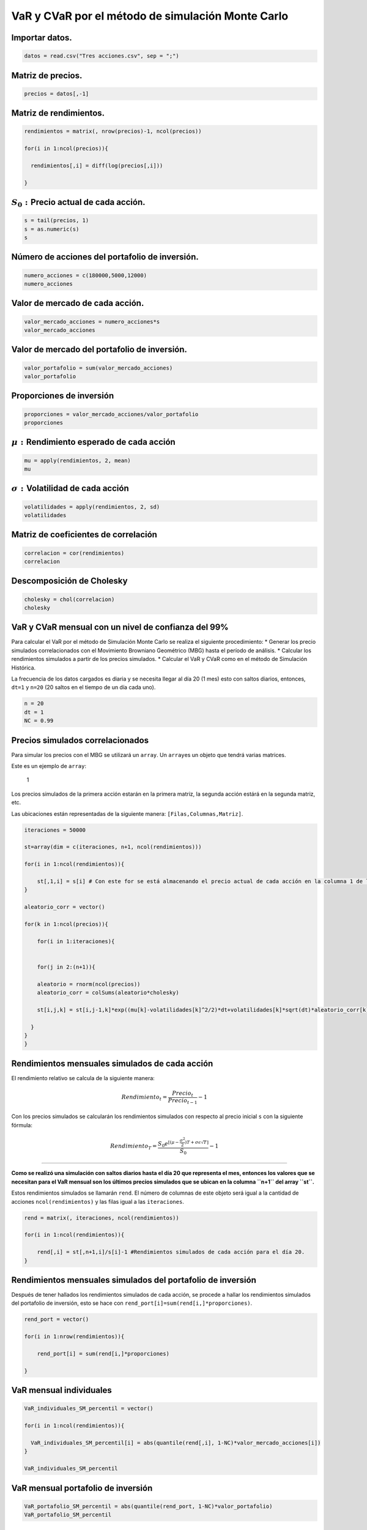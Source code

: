 VaR y CVaR por el método de simulación Monte Carlo
--------------------------------------------------

Importar datos.
~~~~~~~~~~~~~~~

.. code:: r

    datos = read.csv("Tres acciones.csv", sep = ";")

Matriz de precios.
~~~~~~~~~~~~~~~~~~

.. code:: r

    precios = datos[,-1]

Matriz de rendimientos.
~~~~~~~~~~~~~~~~~~~~~~~

.. code:: r

    rendimientos = matrix(, nrow(precios)-1, ncol(precios))
    
    for(i in 1:ncol(precios)){
        
      rendimientos[,i] = diff(log(precios[,i]))
        
    }

:math:`S_0:`\ Precio actual de cada acción.
~~~~~~~~~~~~~~~~~~~~~~~~~~~~~~~~~~~~~~~~~~~

.. code:: r

    s = tail(precios, 1)
    s = as.numeric(s)
    s



.. raw:: html

    <style>
    .list-inline {list-style: none; margin:0; padding: 0}
    .list-inline>li {display: inline-block}
    .list-inline>li:not(:last-child)::after {content: "\00b7"; padding: 0 .5ex}
    </style>
    <ol class=list-inline><li>2980</li><li>41300</li><li>18960</li></ol>
    


Número de acciones del portafolio de inversión.
~~~~~~~~~~~~~~~~~~~~~~~~~~~~~~~~~~~~~~~~~~~~~~~

.. code:: r

    numero_acciones = c(180000,5000,12000)
    numero_acciones



.. raw:: html

    <style>
    .list-inline {list-style: none; margin:0; padding: 0}
    .list-inline>li {display: inline-block}
    .list-inline>li:not(:last-child)::after {content: "\00b7"; padding: 0 .5ex}
    </style>
    <ol class=list-inline><li>180000</li><li>5000</li><li>12000</li></ol>
    


Valor de mercado de cada acción.
~~~~~~~~~~~~~~~~~~~~~~~~~~~~~~~~

.. code:: r

    valor_mercado_acciones = numero_acciones*s
    valor_mercado_acciones



.. raw:: html

    <style>
    .list-inline {list-style: none; margin:0; padding: 0}
    .list-inline>li {display: inline-block}
    .list-inline>li:not(:last-child)::after {content: "\00b7"; padding: 0 .5ex}
    </style>
    <ol class=list-inline><li>536400000</li><li>206500000</li><li>227520000</li></ol>
    


Valor de mercado del portafolio de inversión.
~~~~~~~~~~~~~~~~~~~~~~~~~~~~~~~~~~~~~~~~~~~~~

.. code:: r

    valor_portafolio = sum(valor_mercado_acciones)
    valor_portafolio



.. raw:: html

    970420000


Proporciones de inversión
~~~~~~~~~~~~~~~~~~~~~~~~~

.. code:: r

    proporciones = valor_mercado_acciones/valor_portafolio
    proporciones



.. raw:: html

    <style>
    .list-inline {list-style: none; margin:0; padding: 0}
    .list-inline>li {display: inline-block}
    .list-inline>li:not(:last-child)::after {content: "\00b7"; padding: 0 .5ex}
    </style>
    <ol class=list-inline><li>0.552750355516168</li><li>0.212794460130665</li><li>0.234455184353167</li></ol>
    


:math:`\mu:` Rendimiento esperado de cada acción
~~~~~~~~~~~~~~~~~~~~~~~~~~~~~~~~~~~~~~~~~~~~~~~~

.. code:: r

    mu = apply(rendimientos, 2, mean)
    mu



.. raw:: html

    <style>
    .list-inline {list-style: none; margin:0; padding: 0}
    .list-inline>li {display: inline-block}
    .list-inline>li:not(:last-child)::after {content: "\00b7"; padding: 0 .5ex}
    </style>
    <ol class=list-inline><li>0.000142550355302127</li><li>0.000319532367160843</li><li>0.000353968507201265</li></ol>
    


:math:`\sigma:`\ Volatilidad de cada acción
~~~~~~~~~~~~~~~~~~~~~~~~~~~~~~~~~~~~~~~~~~~

.. code:: r

    volatilidades = apply(rendimientos, 2, sd)
    volatilidades



.. raw:: html

    <style>
    .list-inline {list-style: none; margin:0; padding: 0}
    .list-inline>li {display: inline-block}
    .list-inline>li:not(:last-child)::after {content: "\00b7"; padding: 0 .5ex}
    </style>
    <ol class=list-inline><li>0.0186287123700029</li><li>0.0158377375241563</li><li>0.0155685912187815</li></ol>
    


Matriz de coeficientes de correlación
~~~~~~~~~~~~~~~~~~~~~~~~~~~~~~~~~~~~~

.. code:: r

    correlacion = cor(rendimientos)
    correlacion



.. raw:: html

    <table>
    <caption>A matrix: 3 × 3 of type dbl</caption>
    <tbody>
    	<tr><td>1.0000000</td><td>0.3602051</td><td>0.3218894</td></tr>
    	<tr><td>0.3602051</td><td>1.0000000</td><td>0.3299546</td></tr>
    	<tr><td>0.3218894</td><td>0.3299546</td><td>1.0000000</td></tr>
    </tbody>
    </table>
    


Descomposición de Cholesky
~~~~~~~~~~~~~~~~~~~~~~~~~~

.. code:: r

    cholesky = chol(correlacion)
    cholesky



.. raw:: html

    <table>
    <caption>A matrix: 3 × 3 of type dbl</caption>
    <tbody>
    	<tr><td>1</td><td>0.3602051</td><td>0.3218894</td></tr>
    	<tr><td>0</td><td>0.9328731</td><td>0.2294079</td></tr>
    	<tr><td>0</td><td>0.0000000</td><td>0.9185637</td></tr>
    </tbody>
    </table>
    


VaR y CVaR mensual con un nivel de confianza del 99%
~~~~~~~~~~~~~~~~~~~~~~~~~~~~~~~~~~~~~~~~~~~~~~~~~~~~

Para calcular el VaR por el método de Simulación Monte Carlo se realiza
el siguiente procedimiento: \* Generar los precio simulados
correlacionados con el Movimiento Browniano Geométrico (MBG) hasta el
período de análisis. \* Calcular los rendimientos simulados a partir de
los precios simulados. \* Calcular el VaR y CVaR como en el método de
Simulación Histórica.

La frecuencia de los datos cargados es diaria y se necesita llegar al
día 20 (1 mes) esto con saltos diarios, entonces, ``dt=1`` y ``n=20``
(20 saltos en el tiempo de un día cada uno).

.. code:: r

    n = 20
    dt = 1
    NC = 0.99

Precios simulados correlacionados
~~~~~~~~~~~~~~~~~~~~~~~~~~~~~~~~~

Para simular los precios con el MBG se utilizará un ``array``. Un
``array``\ es un objeto que tendrá varias matrices.

Este es un ejemplo de ``array``:

.. figure:: Array3.jpg
   :alt: 1

   1

Los precios simulados de la primera acción estarán en la primera matriz,
la segunda acción estárá en la segunda matriz, etc.

Las ubicaciones están representadas de la siguiente manera:
``[Filas,Columnas,Matriz]``.

.. code:: r

    iteraciones = 50000
    
    st=array(dim = c(iteraciones, n+1, ncol(rendimientos)))
    
    for(i in 1:ncol(rendimientos)){
        
        st[,1,i] = s[i] # Con este for se está almacenando el precio actual de cada acción en la columna 1 de las matrices del array.
    }
    
    aleatorio_corr = vector()
    
    for(k in 1:ncol(precios)){
        
        for(i in 1:iteraciones){
            
               
        for(j in 2:(n+1)){
            
        aleatorio = rnorm(ncol(precios))
        aleatorio_corr = colSums(aleatorio*cholesky)
         
        st[i,j,k] = st[i,j-1,k]*exp((mu[k]-volatilidades[k]^2/2)*dt+volatilidades[k]*sqrt(dt)*aleatorio_corr[k])
               
      }
    }
    }

Rendimientos mensuales simulados de cada acción
~~~~~~~~~~~~~~~~~~~~~~~~~~~~~~~~~~~~~~~~~~~~~~~

El rendimiento relativo se calcula de la siguiente manera:

.. math:: Rendimiento_t=\frac{Precio_t}{Precio_{t-1}}-1

Con los precios simulados se calcularán los rendimientos simulados con
respecto al precio inicial ``s`` con la siguiente fórmula:

.. math::  Rendimiento_T=\frac{S_0 e^{[(\mu- \frac{\sigma ^2}{2})T+\sigma\epsilon \sqrt{T}]}}{S_0}-1

====================================================================================================

**Como se realizó una simulación con saltos diarios hasta el día 20 que
representa el mes, entonces los valores que se necesitan para el VaR
mensual son los últimos precios simulados que se ubican en la columna
``n+1`` del array ``st``.**

Estos rendimientos simulados se llamarán ``rend``. El número de columnas
de este objeto será igual a la cantidad de acciones
``ncol(rendimientos)`` y las filas igual a las ``iteraciones``.

.. code:: r

    rend = matrix(, iteraciones, ncol(rendimientos))
    
    for(i in 1:ncol(rendimientos)){
        
        rend[,i] = st[,n+1,i]/s[i]-1 #Rendimientos simulados de cada acción para el día 20.
    }

Rendimientos mensuales simulados del portafolio de inversión
~~~~~~~~~~~~~~~~~~~~~~~~~~~~~~~~~~~~~~~~~~~~~~~~~~~~~~~~~~~~

Después de tener hallados los rendimientos simulados de cada acción, se
procede a hallar los rendimientos simulados del portafolio de inversión,
esto se hace con ``rend_port[i]=sum(rend[i,]*proporciones)``.

.. code:: r

    rend_port = vector()
    
    for(i in 1:nrow(rendimientos)){
        
        rend_port[i] = sum(rend[i,]*proporciones)
        
    }

VaR mensual individuales
~~~~~~~~~~~~~~~~~~~~~~~~

.. code:: r

    VaR_individuales_SM_percentil = vector()
    
    for(i in 1:ncol(rendimientos)){
        
      VaR_individuales_SM_percentil[i] = abs(quantile(rend[,i], 1-NC)*valor_mercado_acciones[i])
    }
    
    VaR_individuales_SM_percentil



.. raw:: html

    <style>
    .list-inline {list-style: none; margin:0; padding: 0}
    .list-inline>li {display: inline-block}
    .list-inline>li:not(:last-child)::after {content: "\00b7"; padding: 0 .5ex}
    </style>
    <ol class=list-inline><li>94222055.8999856</li><li>30324933.4626248</li><li>33222220.6058242</li></ol>
    


VaR mensual portafolio de inversión
~~~~~~~~~~~~~~~~~~~~~~~~~~~~~~~~~~~

.. code:: r

    VaR_portafolio_SM_percentil = abs(quantile(rend_port, 1-NC)*valor_portafolio)
    VaR_portafolio_SM_percentil



.. raw:: html

    <strong>1%:</strong> 102852324.157052


CVaR mensual individuales
~~~~~~~~~~~~~~~~~~~~~~~~~

.. code:: r

    CVaR = vector()
    
    for(i in 1:ncol(rendimientos)){
        
      CVaR[i] = abs(mean(tail(sort(rend[,i], decreasing = T), floor(nrow(rend)*(1-NC))))*valor_mercado_acciones[i])
    }
    CVaR



.. raw:: html

    <style>
    .list-inline {list-style: none; margin:0; padding: 0}
    .list-inline>li {display: inline-block}
    .list-inline>li:not(:last-child)::after {content: "\00b7"; padding: 0 .5ex}
    </style>
    <ol class=list-inline><li>106910291.861578</li><li>34387998.1240636</li><li>37716797.8030966</li></ol>
    


CVaR mensual portafolio de inversión
~~~~~~~~~~~~~~~~~~~~~~~~~~~~~~~~~~~~

.. code:: r

    CVaR_portafolio = abs(mean(tail(sort(rend_port, decreasing = T), floor(nrow(rend)*(1-NC))))*valor_portafolio)
    CVaR_portafolio



.. raw:: html

    67372469.7203024


VaR diario con un nivel de confianza del 99%
~~~~~~~~~~~~~~~~~~~~~~~~~~~~~~~~~~~~~~~~~~~~

**Como anteriormente se hallaron los precios simulados para 20 días (un
mes), no es necesario volverlos a calcularlos porque solo se necesitan
los precios simulados del día uno para obtener los rendimientos
simulados diarios. Estos valores están en la columna 2 del array
``st``.**

.. code:: r

    NC = 0.99

Rendimientos diarios simulados de cada acción
~~~~~~~~~~~~~~~~~~~~~~~~~~~~~~~~~~~~~~~~~~~~~

``st[,2,i]``\ son los precios simulados de cada acción para el día uno.

.. code:: r

    rend = matrix(, iteraciones, ncol(rendimientos))
    
    for(i in 1:ncol(rendimientos)){
        
        rend[,i] = st[,2,i]/s[i]-1 #Rendimientos simulados de cada acción para el día 1.
    }

Rendimientos diarios simulados del portafolio de inversión
~~~~~~~~~~~~~~~~~~~~~~~~~~~~~~~~~~~~~~~~~~~~~~~~~~~~~~~~~~

.. code:: r

    rend_port = vector()
    
    for(i in 1:nrow(rendimientos)){
        
        rend_port[i] = sum(rend[i,]*proporciones)
    }

VaR diario individuales
~~~~~~~~~~~~~~~~~~~~~~~

.. code:: r

    VaR_individuales_SM_percentil = vector()
    
    for(i in 1:ncol(rendimientos)){
        
      VaR_individuales_SM_percentil[i] = abs(quantile(rend[,i], 1-NC)*valor_mercado_acciones[i])
        
    }
    VaR_individuales_SM_percentil



.. raw:: html

    <style>
    .list-inline {list-style: none; margin:0; padding: 0}
    .list-inline>li {display: inline-block}
    .list-inline>li:not(:last-child)::after {content: "\00b7"; padding: 0 .5ex}
    </style>
    <ol class=list-inline><li>22560307.8766136</li><li>7365128.50942637</li><li>8090723.16189517</li></ol>
    


VaR diario portafolio de inversión
~~~~~~~~~~~~~~~~~~~~~~~~~~~~~~~~~~

.. code:: r

    VaR_portafolio_SM_percentil = abs(quantile(rend_port, 1-NC)*valor_portafolio)
    VaR_portafolio_SM_percentil



.. raw:: html

    <strong>1%:</strong> 25124974.4029365


CVaR diario individuales
~~~~~~~~~~~~~~~~~~~~~~~~

.. code:: r

    CVaR = vector()
    for(i in 1:ncol(rendimientos)){
        
      CVaR[i] = abs(mean(tail(sort(rend[,i], decreasing = T), floor(nrow(rend)*(1-NC))))*valor_mercado_acciones[i])
    }
    CVaR



.. raw:: html

    <style>
    .list-inline {list-style: none; margin:0; padding: 0}
    .list-inline>li {display: inline-block}
    .list-inline>li:not(:last-child)::after {content: "\00b7"; padding: 0 .5ex}
    </style>
    <ol class=list-inline><li>25945051.1791835</li><li>8432138.81193205</li><li>9238716.17716916</li></ol>
    


CVaR diario portafolio de inversión
~~~~~~~~~~~~~~~~~~~~~~~~~~~~~~~~~~~

.. code:: r

    CVaR_portafolio = abs(mean(tail(sort(rend_port, decreasing = T), floor(nrow(rend)*(1-NC))))*valor_portafolio)
    CVaR_portafolio



.. raw:: html

    15900890.5422606


VaR semanal con un nivel de confianza del 95%
~~~~~~~~~~~~~~~~~~~~~~~~~~~~~~~~~~~~~~~~~~~~~

**Como anteriormente se hallaron los precios simulados para 20 días (un
mes), no es necesario volverlos a calcularlos porque solo se necesitan
los precios simulados del cinco uno para obtener los rendimientos
simulados semanales. Estos valores están en la columna 6 del array
``st``.**

.. code:: r

    NC = 0.95

Rendimientos semanales simulados de cada acción
~~~~~~~~~~~~~~~~~~~~~~~~~~~~~~~~~~~~~~~~~~~~~~~

``st[,6,i]``\ son los precios simulados de cada acción para una semana.

.. code:: r

    rend = matrix(, iteraciones, ncol(rendimientos))
    
    for(i in 1:ncol(rendimientos)){
        
        rend[,i] = st[,6,i]/s[i]-1 #Rendimientos semanales simulados de cada acción.
    }

Rendimientos semanales simulados del portafolio de inversión
~~~~~~~~~~~~~~~~~~~~~~~~~~~~~~~~~~~~~~~~~~~~~~~~~~~~~~~~~~~~

.. code:: r

    rend_port = vector()
    
    for(i in 1:nrow(rendimientos)){
        
        rend_port[i] = sum(rend[i,]*proporciones)
        
    }

VaR semanal individuales
~~~~~~~~~~~~~~~~~~~~~~~~

.. code:: r

    VaR_individuales_SM_percentil = vector()
    
    for(i in 1:ncol(rendimientos)){
        
      VaR_individuales_SM_percentil[i] = abs(quantile(rend[,i], 1-NC)*valor_mercado_acciones[i])
        
    }
    VaR_individuales_SM_percentil



.. raw:: html

    <style>
    .list-inline {list-style: none; margin:0; padding: 0}
    .list-inline>li {display: inline-block}
    .list-inline>li:not(:last-child)::after {content: "\00b7"; padding: 0 .5ex}
    </style>
    <ol class=list-inline><li>35557722.6874532</li><li>11346066.8430539</li><li>12413474.1995438</li></ol>
    


VaR semanal portafolio de inversión
~~~~~~~~~~~~~~~~~~~~~~~~~~~~~~~~~~~

.. code:: r

    VaR_portafolio_SM_percentil = abs(quantile(rend_port, 1-NC)*valor_portafolio)
    VaR_portafolio_SM_percentil



.. raw:: html

    <strong>5%:</strong> 39622449.1426242


CVaR semanal individuales
~~~~~~~~~~~~~~~~~~~~~~~~~

.. code:: r

    CVaR = vector()
    
    for(i in 1:ncol(rendimientos)){
        
      CVaR[i] = abs(mean(tail(sort(rend[,i], decreasing = T), floor(nrow(rend)*(1-NC))))*valor_mercado_acciones[i])
    }
    CVaR



.. raw:: html

    <style>
    .list-inline {list-style: none; margin:0; padding: 0}
    .list-inline>li {display: inline-block}
    .list-inline>li:not(:last-child)::after {content: "\00b7"; padding: 0 .5ex}
    </style>
    <ol class=list-inline><li>44206313.8692839</li><li>14176644.0029557</li><li>15566791.8582029</li></ol>
    


CVaR semanal portafolio de inversión
~~~~~~~~~~~~~~~~~~~~~~~~~~~~~~~~~~~~

.. code:: r

    CVaR_portafolio = abs(mean(tail(sort(rend_port, decreasing = T), floor(nrow(rend)*(1-NC))))*valor_portafolio)
    CVaR_portafolio



.. raw:: html

    3896872.40903229

